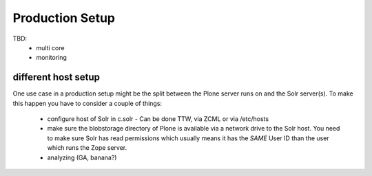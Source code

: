 *****************
Production Setup
*****************

TBD:
 - multi core
 - monitoring

different host setup
=====================================

One use case in a production setup might be the split between the Plone server
runs on and the Solr server(s).
To make this happen you have to consider a couple of things:

 - configure host of Solr in c.solr  - Can be done TTW, via ZCML or via /etc/hosts
 - make sure the blobstorage directory of Plone is available via a network drive
   to the Solr host. You need to make sure Solr has read permissions which
   usually means it has the *SAME* User ID than the user which runs the Zope
   server.


 - analyzing (GA, banana?)
